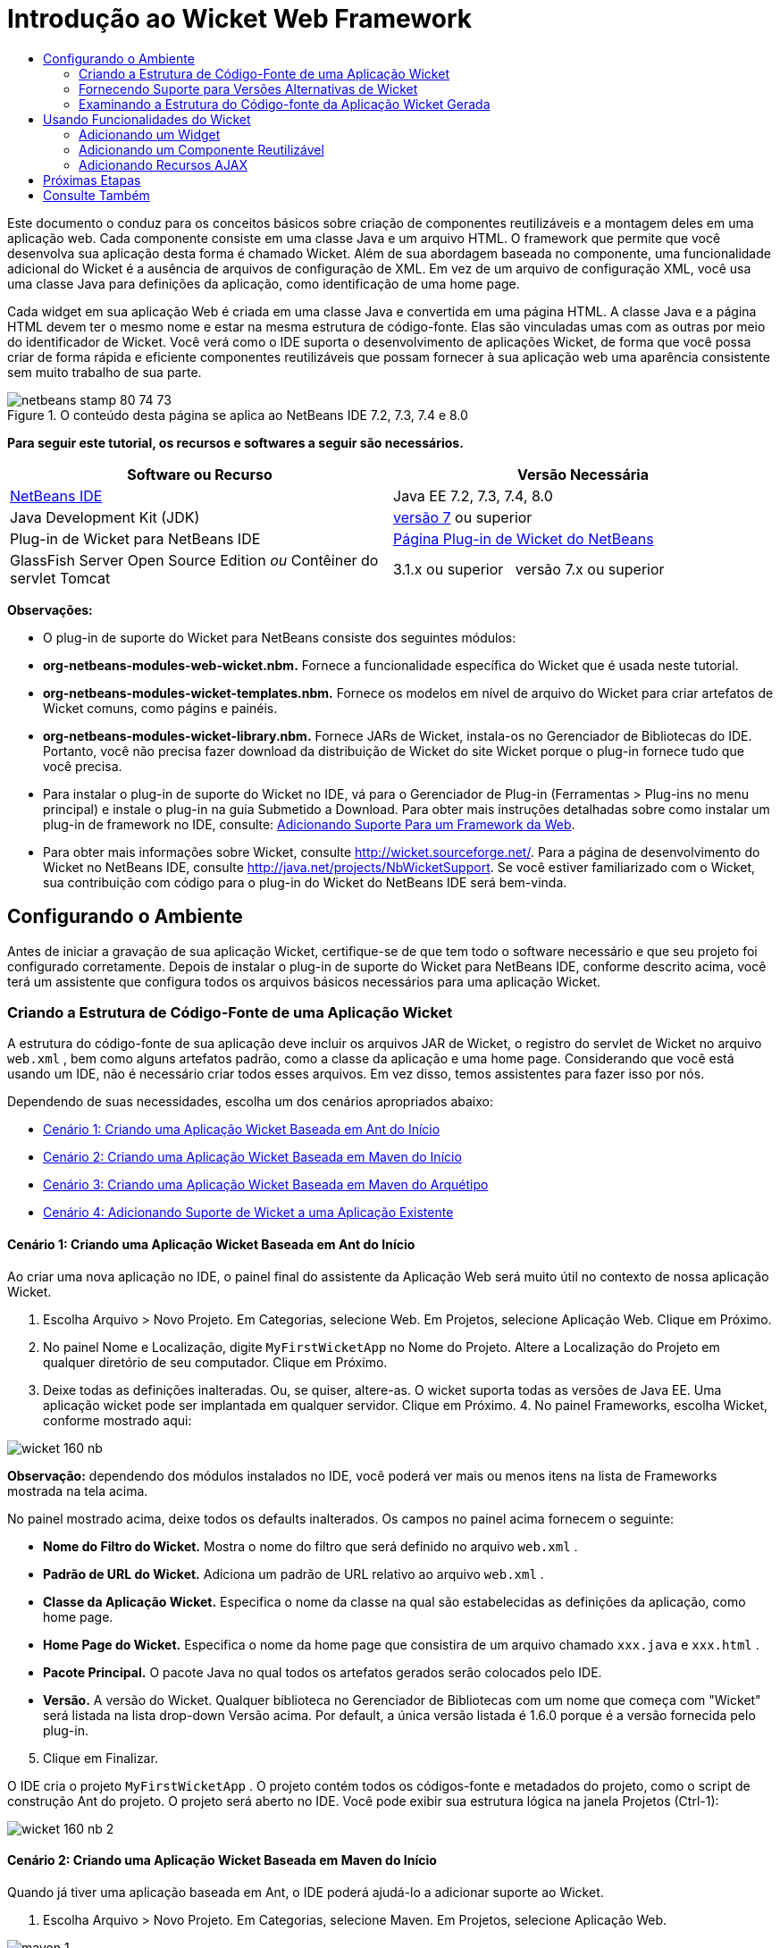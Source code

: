 // 
//     Licensed to the Apache Software Foundation (ASF) under one
//     or more contributor license agreements.  See the NOTICE file
//     distributed with this work for additional information
//     regarding copyright ownership.  The ASF licenses this file
//     to you under the Apache License, Version 2.0 (the
//     "License"); you may not use this file except in compliance
//     with the License.  You may obtain a copy of the License at
// 
//       http://www.apache.org/licenses/LICENSE-2.0
// 
//     Unless required by applicable law or agreed to in writing,
//     software distributed under the License is distributed on an
//     "AS IS" BASIS, WITHOUT WARRANTIES OR CONDITIONS OF ANY
//     KIND, either express or implied.  See the License for the
//     specific language governing permissions and limitations
//     under the License.
//

= Introdução ao Wicket Web Framework
:jbake-type: tutorial
:jbake-tags: tutorials 
:jbake-status: published
:icons: font
:syntax: true
:source-highlighter: pygments
:toc: left
:toc-title:
:description: Introdução ao Wicket Web Framework - Apache NetBeans
:keywords: Apache NetBeans, Tutorials, Introdução ao Wicket Web Framework

Este documento o conduz para os conceitos básicos sobre criação de componentes reutilizáveis e a montagem deles em uma aplicação web. Cada componente consiste em uma classe Java e um arquivo HTML. O framework que permite que você desenvolva sua aplicação desta forma é chamado Wicket. Além de sua abordagem baseada no componente, uma funcionalidade adicional do Wicket é a ausência de arquivos de configuração de XML. Em vez de um arquivo de configuração XML, você usa uma classe Java para definições da aplicação, como identificação de uma home page.

Cada widget em sua aplicação Web é criada em uma classe Java e convertida em uma página HTML. A classe Java e a página HTML devem ter o mesmo nome e estar na mesma estrutura de código-fonte. Elas são vinculadas umas com as outras por meio do identificador de Wicket. Você verá como o IDE suporta o desenvolvimento de aplicações Wicket, de forma que você possa criar de forma rápida e eficiente componentes reutilizáveis que possam fornecer à sua aplicação web uma aparência consistente sem muito trabalho de sua parte.


image::images/netbeans-stamp-80-74-73.png[title="O conteúdo desta página se aplica ao NetBeans IDE 7.2, 7.3, 7.4 e 8.0"]


*Para seguir este tutorial, os recursos e softwares a seguir são necessários.*

|===
|Software ou Recurso |Versão Necessária 

|link:https://netbeans.org/downloads/index.html[+NetBeans IDE+] |Java EE 7.2, 7.3, 7.4, 8.0 

|Java Development Kit (JDK) |link:http://www.oracle.com/technetwork/java/javase/downloads/index.html[+versão 7+] ou superior 

|Plug-in de Wicket para NetBeans IDE |link:http://plugins.netbeans.org/plugin/3586/wicket-support[+Página Plug-in de Wicket do NetBeans+] 

|GlassFish Server Open Source Edition 
_ou_ 
Contêiner do servlet Tomcat |3.1.x ou superior 
_ _ 
versão 7.x ou superior 
|===

*Observações:*

* O plug-in de suporte do Wicket para NetBeans consiste dos seguintes módulos:
* *org-netbeans-modules-web-wicket.nbm.* Fornece a funcionalidade específica do Wicket que é usada neste tutorial.
* *org-netbeans-modules-wicket-templates.nbm.* Fornece os modelos em nível de arquivo do Wicket para criar artefatos de Wicket comuns, como págins e painéis.
* *org-netbeans-modules-wicket-library.nbm.* Fornece JARs de Wicket, instala-os no Gerenciador de Bibliotecas do IDE. Portanto, você não precisa fazer download da distribuição de Wicket do site Wicket porque o plug-in fornece tudo que você precisa.
* Para instalar o plug-in de suporte do Wicket no IDE, vá para o Gerenciador de Plug-in (Ferramentas > Plug-ins no menu principal) e instale o plug-in na guia Submetido a Download. Para obter mais instruções detalhadas sobre como instalar um plug-in de framework no IDE, consulte: link:framework-adding-support.html[+Adicionando Suporte Para um Framework da Web+].
* Para obter mais informações sobre Wicket, consulte link:http://wicket.sourceforge.net/[+http://wicket.sourceforge.net/+]. Para a página de desenvolvimento do Wicket no NetBeans IDE, consulte link:http://java.net/projects/NbWicketSupport[+http://java.net/projects/NbWicketSupport+]. Se você estiver familiarizado com o Wicket, sua contribuição com código para o plug-in do Wicket do NetBeans IDE será bem-vinda.


== Configurando o Ambiente

Antes de iniciar a gravação de sua aplicação Wicket, certifique-se de que tem todo o software necessário e que seu projeto foi configurado corretamente. Depois de instalar o plug-in de suporte do Wicket para NetBeans IDE, conforme descrito acima, você terá um assistente que configura todos os arquivos básicos necessários para uma aplicação Wicket.


=== Criando a Estrutura de Código-Fonte de uma Aplicação Wicket

A estrutura do código-fonte de sua aplicação deve incluir os arquivos JAR de Wicket, o registro do servlet de Wicket no arquivo  ``web.xml`` , bem como alguns artefatos padrão, como a classe da aplicação e uma home page. Considerando que você está usando um IDE, não é necessário criar todos esses arquivos. Em vez disso, temos assistentes para fazer isso por nós.

Dependendo de suas necessidades, escolha um dos cenários apropriados abaixo:

* <<create-1,Cenário 1: Criando uma Aplicação Wicket Baseada em Ant do Início>>
* <<create-2,Cenário 2: Criando uma Aplicação Wicket Baseada em Maven do Início>>
* <<create-3,Cenário 3: Criando uma Aplicação Wicket Baseada em Maven do Arquétipo>>
* <<create-4,Cenário 4: Adicionando Suporte de Wicket a uma Aplicação Existente>>


==== Cenário 1: Criando uma Aplicação Wicket Baseada em Ant do Início

Ao criar uma nova aplicação no IDE, o painel final do assistente da Aplicação Web será muito útil no contexto de nossa aplicação Wicket.

1. Escolha Arquivo > Novo Projeto. Em Categorias, selecione Web. Em Projetos, selecione Aplicação Web. Clique em Próximo.
2. No painel Nome e Localização, digite  ``MyFirstWicketApp``  no Nome do Projeto. Altere a Localização do Projeto em qualquer diretório de seu computador. Clique em Próximo.
3. Deixe todas as definições inalteradas. Ou, se quiser, altere-as. O wicket suporta todas as versões de Java EE. Uma aplicação wicket pode ser implantada em qualquer servidor. Clique em Próximo.
4. 
No painel Frameworks, escolha Wicket, conforme mostrado aqui:

image::https://blogs.oracle.com/geertjan_images/resource/wicket-160-nb.png[]

*Observação:* dependendo dos módulos instalados no IDE, você poderá ver mais ou menos itens na lista de Frameworks mostrada na tela acima.

No painel mostrado acima, deixe todos os defaults inalterados. Os campos no painel acima fornecem o seguinte:

* *Nome do Filtro do Wicket.* Mostra o nome do filtro que será definido no arquivo  ``web.xml`` .
* *Padrão de URL do Wicket.* Adiciona um padrão de URL relativo ao arquivo  ``web.xml`` .
* *Classe da Aplicação Wicket.* Especifica o nome da classe na qual são estabelecidas as definições da aplicação, como home page.
* *Home Page do Wicket.* Especifica o nome da home page que consistira de um arquivo chamado  ``xxx.java``  e  ``xxx.html`` .
* *Pacote Principal.* O pacote Java no qual todos os artefatos gerados serão colocados pelo IDE.
* *Versão.* A versão do Wicket. Qualquer biblioteca no Gerenciador de Bibliotecas com um nome que começa com "Wicket" será listada na lista drop-down Versão acima. Por default, a única versão listada é 1.6.0 porque é a versão fornecida pelo plug-in.

[start=5]
. Clique em Finalizar.

O IDE cria o projeto  ``MyFirstWicketApp`` . O projeto contém todos os códigos-fonte e metadados do projeto, como o script de construção Ant do projeto. O projeto será aberto no IDE. Você pode exibir sua estrutura lógica na janela Projetos (Ctrl-1):

image::https://blogs.oracle.com/geertjan_images/resource/wicket-160-nb-2.png[]


==== Cenário 2: Criando uma Aplicação Wicket Baseada em Maven do Início

Quando já tiver uma aplicação baseada em Ant, o IDE poderá ajudá-lo a adicionar suporte ao Wicket.

1. Escolha Arquivo > Novo Projeto. Em Categorias, selecione Maven. Em Projetos, selecione Aplicação Web.

image::images/maven-1.png[]

Clique em Próximo.


[start=2]
. No painel Nome e Localização, digite  ``MyFirstWicketApp``  no Nome do Projeto. Altere a Localização do Projeto e as definições default de Maven, conforme necessário.

image::images/maven-3.png[]

Clique em Próximo.


[start=3]
. Escolha o servidor apropriado para suas necessidades, bem como "Java EE 6 Web" para a definição da Versão do Java EE.

image::images/maven-4.png[]

Clique em Finalizar. O IDE cria a estrutura de origem mostrada abaixo:

image::images/maven-5.png[]


[start=4]
. Como não adicionamos suporte para Java EE 6, nenhum arquivo  ``web.xml``  foi criado na etapa anterior. No entanto, o Wicket exige que o filtro da aplicação Wicket seja registrado no arquivo  ``web.xml`` . Portanto, antes de continuar, adicionamos um novo arquivo  ``web.xml``  na aplicação.

Clique com o botão direito do mouse na aplicação, escolha Novo > Outro, seguido por Web > Descritor de Implantação Padrão (web.xml). Clique em Próximo e, em seguida, em Finalizar.


[start=5]
. Agora você está pronto para adicionar suporte do Wicket à aplicação. Clique com o botão direito do mouse no nó do projeto e escolha Propriedades. Na caixa de diálogo Propriedades do Projeto, selecione Frameworks e clique em Wicket. Use as descrições das seções anteriores para preencher os detalhes na parte de Configuração de Wicket na caixa de diálogo. Clique em OK.

O IDE cria todos os arquivos do Wicket necessários para começar:

image::images/maven-6.png[]


==== Cenário 3: Criando uma Aplicação Wicket Baseada em Maven do Arquétipo

Existem arquétipos nos repositórios Maven para configurar aplicações Wicket.

1. Escolha Arquivo > Novo Projeto. Em Categorias, selecione Maven. Em Projetos, selecione Projeto do Arquétipo.

image::images/maven-7.png[]

Clique em Próximo.


[start=2]
. No campo Pesquisa, digite "wicket" e, em seguida, selecione o arquétipo que você deseja usar.

image::images/maven-8.png[]

Conclua o assistente com os valores apropriados para suas necessidades. Clique em Finalizar.

O IDE adiciona suporte do Wicket à aplicação criada do arquétipo.


==== Cenário 4: Adicionando Suporte de Wicket a uma Aplicação Existente

Quando já tiver uma aplicação, se criada no Ant ou no Maven, o IDE pode ajudá-lo a adicionar suporte do Wicket.

1. Clique com o botão direito do mouse na aplicação e escolha Propriedades.
2. Na caixa de diálogo Propriedades do Projeto, selecione o painel Frameworks e, em seguida, clique em Adicionar. Em seguida, escolha Wicket. Clique em OK.
3. Use as descrições na seção anterior para preencher a Configuração de Wicket no painel Frameworks.
4. Clique em OK para confirmar.

O IDE adiciona suporta de Wicket à aplicação existente.

Na próxima seção, exploraremos com detalhes, cada um dos arquivos gerados.


=== Fornecendo Suporte para Versões Alternativas de Wicket

A versão do Wicket incluída no plug-in do Wicket do NetBeans talvez não seja a que você precisa. Utilize as etapas abaixo para registrar e usar uma versão alternativo do Wicket.

1. Vá para Ferramentas | Bibliotecas Ant. Observe que os JARs do Wicket registrados pelo plug-in do Wicket do NetBeans estão disponíveis:

image::images/maven-9.png[]


[start=2]
. Na caixa de diálogo mostrada acima, clique em Nova Biblioteca e crie uma nova biblioteca com um nome começando com "Wicket". Adicione JARs à biblioteca, isto é, registre os JARs de sua versão preferida do Wicket na biblioteca criada.

[start=3]
. 
Na próxima vez que você criar uma nova aplicação web ou quando você adicionar suporte do Wicket a uma aplicação existente, o painel Frameworks exibirá sua biblioteca recém-registrada, se seu nome começar com a palavra "Wicket":

image::images/maven-91.png[]

Quando você concluir o assistente, os JARs registrados na biblioteca selecionada serão colocados no classpath de sua aplicação.

*Observação:* a abordagem acima aplica-se às aplicações Wicket baseadas em Ant. Se quiser usar uma versão alternativa do Wicket em uma aplicação baseada em Maven, altere o arquivo POM relevante.


=== Examinando a Estrutura do Código-fonte da Aplicação Wicket Gerada

O assistente da Aplicação Web do IDE criou vários arquivos. Verifique os arquivos e veja como eles se relacionam dentro do contexto de um desenvolvimento de Wicket.

1. Vamos começar nosso tour de arquivos gerados.

* *Descritor da Web.* Começamos olhando o arquivo  ``web.xml`` , que é o descritor de implantação geral comum para todas as aplicações web que está de acordo com a especificação do Servlet. Expanda a pasta  ``WEB-INF``  ou a pasta Arquivos de Configuração, abra o arquivo em uma view XML bruta e observe a definição do filtro Wicket:


[source,xml]
----

<?xml version="1.0" encoding="UTF-8"?>
<web-app version="3.0" xmlns="http://java.sun.com/xml/ns/javaee" 
         xmlns:xsi="http://www.w3.org/2001/XMLSchema-instance" 
         xsi:schemaLocation="http://java.sun.com/xml/ns/javaee 
         http://java.sun.com/xml/ns/javaee/web-app_3_0.xsd">
    <filter>
        <filter-name>WicketApplication</filter-name>
        <filter-class>org.apache.wicket.protocol.http.WicketFilter</filter-class>
        <init-param>
            <param-name>applicationClassName</param-name>
            <param-value>com.myapp.wicket.Application</param-value>
        </init-param>
    </filter>
    <filter-mapping>
        <filter-name>WicketApplication</filter-name>
        <url-pattern>/wicket/*</url-pattern>
    </filter-mapping>
    <session-config>
        <session-timeout>
            30
        </session-timeout>
    </session-config>
    <welcome-file-list>
        <welcome-file/>
    </welcome-file-list>
</web-app>
----

*Observação:* o valor do nome da classe da aplicação é definido como  ``com.myapp.wicket.Application`` . Na próxima etapa, abriremos o arquivo de classe da aplicação e inspecionaremos seu conteúdo.

* *Classe da Aplicação Wicket.* Abra o pacote  ``com.myapp.wicket``  na pasta Pacotes do Código-fonte e, em seguida, abra o arquivo  ``Application.java`` . Parecerá com este:


[source,java]
----

package com.myapp.wicket;           

import org.apache.wicket.protocol.http.WebApplication;

public class Application extends WebApplication {

    public Application() {
    }

    @Override
    public Class getHomePage() {
        return HomePage.class;
    }

}
----

Este é o arquivo Java que fornece definições da aplicação, comparáveis a  ``struts-config.xml``  no framework Struts e  ``faces-config.xml``  no Framework JSF. Observe a definição do método  ``getHomePage()`` . Este método é o requisito mínimo da classe da aplicação. Ele especifica a primeira página (a home page) que será exibida quando você implantar a aplicação. Observe que  ``HomePage.class``  foi retornada. Na próxima etapa, abriremos o arquivo  ``HomePage.java``  e inspecionaremos seu conteúdo.

* *Home Page do Wicket.* Abra  ``HomePage.java`` . Parecerá com este:


[source,java]
----

package com.myapp.wicket;           

public class HomePage extends BasePage {

    public HomePage() {
        add(new Label("message", "Hello, World!"));
    }

}
----

O arquivo adiciona um label à home page. A conversão de widgets de Wicket criados neste arquivo é feita em um arquivo com o mesmo nome na mesma estrutura de código-fonte, que somente pode ser  ``HomePage.html`` , que parece com o seguinte, atualmente:


[source,xml]
----

<!DOCTYPE html PUBLIC "-//W3C//DTD XHTML 1.0 Strict//EN" "http://www.w3.org/TR/xhtml1/DTD/xhtml1-strict.dtd">
<html xmlns="http://www.w3.org/1999/xhtml"  
      xmlns:wicket="http://wicket.apache.org/dtds.data/wicket-xhtml1.4-strict.dtd"  
      xml:lang="en"  
      lang="en"> 
    <head> 
        <wicket:head> 
            <title>Wicket Example</title> 
        </wicket:head> 
    </head> 
    <body> 
        <wicket:extend> 
            <h1 wicket:id="message">This gets replaced</h1>
        </wicket:extend> 
    </body> 
</html>
----

Observe que no  ``HomePage.java``  estamos estendendo  ``BasePage`` . Em  ``HomePage.html``  temos um atributo  ``wicket:id``  que nos informa que ele é um placeholder para algo criado em algum lugar por um arquivo Java. Além disso, temos uma referência para a folha de estilos de CSS que o IDE gerou. Você pode localizá-la na pasta Páginas Web, na janela Projetos. Na próxima etapa, abriremos  ``BasePage``  e examinaremos seu conteúdo.

* *Página Base.* Abra  ``BasePage.java`` . Parecerá com o seguinte:


[source,java]
----

package com.myapp.wicket;           

import org.apache.wicket.markup.html.WebPage;

public abstract class BasePage extends WebPage {

    public BasePage() { 
        super(); 
        add(new HeaderPanel("headerpanel", "Welcome To Wicket")); 
        add(new FooterPanel("footerpanel", "Powered by Wicket and the NetBeans Wicket Plugin"));
    } 

}
----

Esta é a classe para a qual queremos que nossas páginas web se estendam. Cada classe que se estender para  ``BasePage``  herdará uma instância de  ``HeaderPanel``  e de  ``FooterPanel`` . Isso garante que todas as nossas páginas web terão o mesmo cabeçalho e o mesmo rodapé. O HTML da página base é o seguinte:


[source,xml]
----

<!DOCTYPE html PUBLIC "-//W3C//DTD XHTML 1.0 Strict//EN" "http://www.w3.org/TR/xhtml1/DTD/xhtml1-strict.dtd">
<html xmlns="http://www.w3.org/1999/xhtml"  
      xmlns:wicket="http://wicket.apache.org/dtds.data/wicket-xhtml1.4-strict.dtd"  
      xml:lang="en"  
      lang="en"> 
    <head> 
        <wicket:head> 
            <wicket:link> 
                <link rel="stylesheet" type="text/css" href="style.css"/> 
            </wicket:link> 
        </wicket:head> 
    </head> 
    <body> 
        <header wicket:id="headerpanel" />
        <section class="content_container"> 
            <wicket:child/> 
        </section> 
        <footer wicket:id="footerpanel" /> 
    </body> 
</html>
----

Na próxima etapa, abriremos  ``HeaderPanel.java``  e examinaremos seu conteúdo.

* *Painel Cabeçalho.* Abra  ``HeaderPanel.java`` . Parecerá com o seguinte:


[source,java]
----

package com.myapp.wicket;           

import org.apache.wicket.markup.html.basic.Label;
import org.apache.wicket.markup.html.panel.Panel;

public class HeaderPanel extends Panel {

    public HeaderPanel(String componentName, String exampleTitle)
    {
        super(componentName);
        *add(new Label("exampleTitle", exampleTitle));*
    }

}
----

Observe a linha em negrito acima. Aqui, criamos um widget Label do Wicket. O Painel Cabeçalho é um componente reutilizável. Esta é a parte do Java na qual os widgets são criados. Em seguida, examinaremos a parte do HTML, que é o local no qual o widget do Label de Wicket pode ser convertido. Na próxima etapa, abriremos o arquivo  ``HeaderPanel.html``  e examinaremos seu conteúdo.

Agora altere o segundo argumento para "Minha Primeira Aplicação Baseada no Componente", de forma que a definição do Label agora seja a seguinte:


[source,java]
----

add(new Label("exampleTitle", "My Very First Component Based Application"));
----

Abra  ``HeaderPanel.html`` . Observe que ele tem o mesmo nome do arquivo Java que acabamos de verificar. É encontrado dentro da mesma estrutura de pacote. Parecerá com o seguinte:


[source,xml]
----

<!DOCTYPE html PUBLIC "-//W3C//DTD XHTML 1.0 Strict//EN" "http://www.w3.org/TR/xhtml1/DTD/xhtml1-strict.dtd">
<html xmlns="http://www.w3.org/1999/xhtml"  
      xmlns:wicket="http://wicket.apache.org/dtds.data/wicket-xhtml1.4-strict.dtd"  
      xml:lang="en"  
      lang="en"> 
    <head><title>Wicket Example</title></head>
    <body>
        <wicket:panel>
            <h1>Wicket Example</h1>
            <p id="titleblock">
                <b><font size="+1">Start of <span wicket:id="exampleTitle">Example Title Goes Here</span></font></b>
            </p>
        </wicket:panel>
    </body>
</html>
----

Observe a linha em negrito acima. Esta é a forma como você especifica onde um widget deve ser convertido na parte de HTML de uma página web. Segure a tecla Ctrl e mova seu mouse para o valor do atributo  ``wicket:id``  na tag  ``span`` . Observe que o valor torna-se um hiperlink:

image::images/hyperlink-1.png[]

Clique no hiperlink e observe que a parte Java da página Web é aberta.

Agora clique na seta esquerda na parte superior do Editor de Código-fonte para voltar à página HTML:

image::images/hyperlink-2.png[]

Desta forma, você pode navegar de forma rápida e eficiente entre as duas partes dos componentes do Wicket.

* *Painel Rodapé.* A estrutura do painel rodapé é igual à do painel cabeçalho, descrita acima.

[start=2]
. 
Clique com o botão direito do mouse no projeto e execute-o. O IDE compila a aplicação, cria um arquivo WAR, envia-o para o servidor de implantação, abre o browser default do IDE e exibe a aplicação:

image::images/deploy-1.png[]

*Observação:* certifique-se de que "/wicket" foi acrescentado ao URL, conforme mostrado acima, que mapeia o URL para o filtro Wicket registrado no arquivo  ``web.xml`` .



== Usando Funcionalidades do Wicket

Nas próximas seções, você aprenderá sobre as três funcionalidades do Wicket e como o NetBeans IDE as suporta no plug-in do Wicket do NetBeans:

* <<widget,Widget>>
* <<component,Componente Reutilizável>>
* <<ajax,Suporte ao AJAX>>

As seções abaixo também introduzem várias funcionalidades de suporte que o plug-in do Wicket do NetBeans disponibiliza.


=== Adicionando um Widget

Nesta seção, criaremos nosso primeiro widget no Wicket. Como a maioria de outros artefatos no Wicket, um widget tem uma parte Java e uma parte HTML. Na parte Java, o widget é criado. Na parte HTML, ele é convertido. Como mostrado anteriormente, a navegação entre duas partes é possível por meio de um hiperlink.

1. Abra  ``HomePage.html`` . Se a Paleta não for aberta automaticamente, abra-a por meio de Janela > Paleta (Ctrl-Shift-8).

image::images/widget-2.png[]


[start=2]
. Após adicionar uma linha abaixo do elemento H1 no arquivo HTML, arraste o item Label da Paleta e solte-o abaixo do elemento H1. Você verá a caixa de diálogo abaixo:

image::images/widget-3.png[]

Altere os valores da caixa de diálogo para o seguinte:

image::images/widget-4.png[]

Clique em OK. Observe que a tag em negrito abaixo foi adicionada ao arquivo:


[source,xml]
----

<!DOCTYPE html PUBLIC "-//W3C//DTD XHTML 1.0 Strict//EN" "http://www.w3.org/TR/xhtml1/DTD/xhtml1-strict.dtd">
<html xmlns="http://www.w3.org/1999/xhtml"  
      xmlns:wicket="http://wicket.apache.org/dtds.data/wicket-xhtml1.4-strict.dtd"  
      xml:lang="en"  
      lang="en"> 
    <head> 
        <wicket:head> 
            <title>Wicket Example</title> 
        </wicket:head> 
    </head> 
    <body> 
        <wicket:extend> 
            <h1 wicket:id="message">This gets replaced</h1>
            *<span wicket:id="message1">This gets replaced</span>*
        </wicket:extend> 
    </body> 
</html>
----

Agora você pode preparar o widget recém-adicionado, por exemplo, usando as tags H3:


[source,xml]
----

<h3 wicket:id="message1">This gets replaced</h3>
----

Em seguida, abra  ``HomePage.java``  e observe que um label foi adicionado, com o mesmo identificador do arquivo HTML (alterações em *negrito*):


[source,java]
----

public class HomePage extends BasePage {

    public HomePage() {
        add(new Label("message", "Hello, World!"));
        *add(new Label("message1", "Hello again, World!"));*
    }

}
----

[start=3]
. 
Salve os arquivos. Altere o browser e você verá o Label do Wicket, convertido no arquivo  ``HomePage.html`` :

image::images/deploy-2.png[]

Você pode criar placeholders, como a tag criada no arquivo  ``HomePage.html``  e, em seguida, utilizar o arquivo HTML em seu web designer. Enquanto o web designer cria a página web, você pode trabalhar na parte Java e criar os widgets completamente independentes. Como as tags HTML não são incorporadas no arquivo Java, você e o web designer podem obter os benefícios do foco central do Wicket de "separação de interesses".

Abra o Navegador (Janela > Navegação > Navegador), enquanto o arquivo HTML acima é selecionado no editor e, em seguida, você poderá ver uma visão geral das tags, na lista "Tags do Wicket" do Navegador:

image::images/wicket-navigator.png[]

Se não houver tag correspondente na página HTML correspondente, consulte uma mensagem de erro no arquivo Java:

image::images/widget-1.png[]


=== Adicionando um Componente Reutilizável

Um dos pontos fortes do Wicket é o conceito de "componentes reutilizáveis". Aqui, nesta seção, usamos um assistente para gerar um painel, que novamente tem uma parte de Java e uma de HTML. Criaremos este painel de forma que teremos um banner que será reutilizado em nossas páginas web, dessa forma o banner fica consistente com nosso site. Veremos como é fácil adicionar um painel a uma página web.

1. Clique com o botão direito do mouse no nó do pacote  ``com.myapp.wicket``  e escolha Novo > Outro. Em Categorias, selecione Web. Em Tipos de Arquivo, observe os seguintes modelos:

image::images/panel-1.png[]

Escolha Painel Wicket e clique em Próximo.


[start=2]
. Digite  ``BannerPanel``  no Nome do Arquivo. Agora você deverá ver o seguinte:

image::images/panel-2.png[]

Clique em Finalizar.

Observe que agora teremos dois arquivos novos em nosso pacote,  ``BannerPanel.html``  e  ``BannerPanel.java`` .


[start=3]
. Abra  ``BannerPanel.html``  e observe que o conteúdo do arquivo é o seguinte:


[source,xml]
----

<?xml version="1.0" encoding="UTF-8"?>
<!DOCTYPE html PUBLIC "-//W3C//DTD XHTML 1.0 Strict//EN" "http://www.w3.org/TR/xhtml1/DTD/xhtml1-strict.dtd">
<html xmlns:wicket>
    <head>
        <meta http-equiv="Content-Type" content="text/html; charset=UTF-8"/>
        <title>BannerPanel</title>
    </head>
    <body>
        <wicket:panel>
            <!-- TODO - add components here, ala
            
            <span wicket:id="title">title here</span>
            
            -->
        </wicket:panel>
    </body>
</html
----

Entre as tags  ``wicket:panel``  é encontrado um placeholder de Wicket. Remova a linha acima e abaixo da tag SPAN, de forma que a linha com a tag SPAN não seja mais comentada. Segure a tecla Ctrl, mova o mouse para o valor do id do Wicket e clique no hiperlink que for exibido. O arquivo  ``BannerPanel.java``  é aberto:


[source,java]
----

package com.myapp.wicket;

import org.apache.wicket.markup.html.panel.Panel;

public final class BannerPanel extends Panel {
    BannerPanel(String id) {
        super (id);
    }
}
----

Adicione um label, como você fez anteriormente no arquivo  ``HomePage.java`` , mostrado em negrito abaixo:


[source,java]
----

package com.myapp.wicket;

*import org.apache.wicket.markup.html.basic.Label;*
import org.apache.wicket.markup.html.panel.Panel;

public final class BannerPanel extends Panel {
    BannerPanel(String id) {
        super (id);
        *add(new Label("title","I am a reusable component!"));*
    }
}
----

[start=4]
. Nosso painel, embora simples, já está concluído. Vamos adicioná-lo à home page. Abra  ``HomePage.java``  e, em seguida, crie uma nova instância de BannerPanel, adicionando a seguinte linha ao fim do Construtor:


[source,java]
----

add(new BannerPanel("bannerPanel"));
----

[start=5]
. Em seguida, precisaremos converter o painel. Abra  ``HomePage.html``  e adicione a tag do placeholder direito acima da tag BODY de fechamento, certificando-se de usar o mesmo identificador de Wicket usado no arquivo Java:


[source,java]
----

<span wicket:id='bannerPanel'/>
----

[start=6]
. 
Execute o projeto novamente. Observe que o painel é exibido, exatamente onde o arquivo HTML especificado deve ser convertido:

image::images/result-3.png[]

Na terminologia Wicket, um painel é um componente reutilizável. Exatamente como mostrado nesta seção, você pode reutilizar o painel com a frequência que quiser e em quantas páginas web você quiser.


=== Adicionando Recursos AJAX

Em vez de usar JavaScript para adicionar funcionalidade da web assíncronas (por meio de link:http://en.wikipedia.org/wiki/Ajax_(programming)[+tecnologia AJAX+]) para uma aplicação de Wicket, o Wicket disponibiliza um modelo de componente Java que encapsula as funcionalidades do AJAX. A seguir você verá como alterar o BannerPanel para incluir um widget de preenchimento automático do AJAX, em vez do widget do label que você criou anteriormente.

1. Na parte do HTML da classe  ``BannerPanel`` , arraste um item de Entrada de Texto do AJAX da Paleta (Ctrl-Shift-8), conforme mostrado abaixo:

image::images/drag-1.png[]

Solte o item abaixo do placeholder de Wicket existente, conforme mostrado abaixo:


[source,xml]
----

<?xml version="1.0" encoding="UTF-8"?>
<!DOCTYPE html PUBLIC "-//W3C//DTD XHTML 1.0 Strict//EN" "http://www.w3.org/TR/xhtml1/DTD/xhtml1-strict.dtd">
<html xmlns:wicket>

    <head>
        <meta http-equiv="Content-Type" content="text/html; charset=UTF-8"/>
        <title>BannerPanel</title>
    </head>

    <body>
        
        <wicket:panel>

            <span wicket:id="title">title here</span>

            *<input type="text" wicket:id="countries" size="50"/>*

        </wicket:panel>

    </body>
    
</html>
----

[start=2]
. Na parte Java correspondente, observe que o seguinte foi adicionado automaticamente:


[source,java]
----

final AutoCompleteTextField field = new AutoCompleteTextField("countries", new Model("")) {
    @Override
    protected Iterator getChoices(String input) {
        if (Strings.isEmpty(input)) {
            return Collections.EMPTY_LIST.iterator();
        }
        List choices = new ArrayList(10);
        Locale[] locales = Locale.getAvailableLocales();
        for (int i = 0; i < locales.length; i++) {
            final Locale locale = locales[i];
            final String country = locale.getDisplayCountry();
            if (country.toUpperCase().startsWith(input.toUpperCase())) {
                choices.add(country);
                if (choices.size() == 10) {
                    break;
                }
            }
        }
        return choices.iterator();
    }
};
----

[start=3]
. Pressione Ctrl-Shift-I e, em seguida, certifique-se de selecionar as instruções de importação corretas:

image::images/imports-1.png[]

Clique em OK e certifique-se de que a classe  ``BannerPanel``  use as seguintes instruções de importação:


[source,java]
----

import java.util.ArrayList;
import java.util.Collections;
import java.util.Iterator;
import java.util.List;
import java.util.Locale;
import org.apache.wicket.extensions.ajax.markup.html.autocomplete.AutoCompleteTextField;
import org.apache.wicket.markup.html.basic.Label;
import org.apache.wicket.markup.html.panel.Panel;
import org.apache.wicket.model.Model;
import org.apache.wicket.util.string.Strings;
----

[start=4]
. 
Atualize o browser novamente e você terá um campo de preenchimento automático do AJAX. Conforme você digita, o campo será preenchido com países correspondentes ao texto digitado.

image::images/result-4.png[]


== Próximas Etapas

Este é o fim da introdução ao desenvolvimento de Wicket no NetBeans IDE. Você é incentivado a continuar sua jornada no framework de Wicket por toda a Amostra da Aplicação Pizza descrita em link:http://www.ensode.net/wicket_first_look.html[+A First Look at the Wicket Framework+] por David R. Heffelfinger. Observe que o resultado desse tutorial fica disponível como uma amostra no assistente Novo Projeto, junto com outras amostras, conforme mostrado aqui:

image::images/samples.png[] 

link:/about/contact_form.html?to=3&subject=Feedback: Introduction to the Wicket Framework in 7.2[+Envie-nos Seu Feedback+]



== Consulte Também

Para tutoriais relacionados ou mais avançados, consulte os seguintes recursos:

* link:../../docs/web/quickstart-webapps.html[+Introdução ao Desenvolvimento de Aplicações Web+]
* link:../../docs/web/quickstart-webapps-struts.html[+Introdução ao Struts Web Framework+]
* link:quickstart-webapps-spring.html[+Introdução ao Spring Web Framework+]

